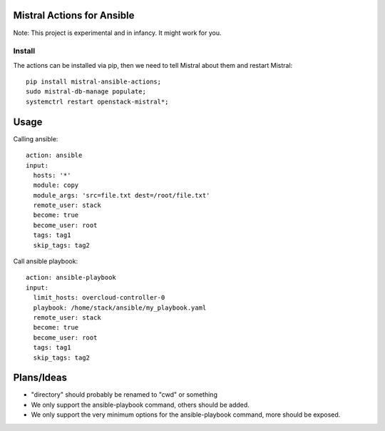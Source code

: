 Mistral Actions for Ansible
---------------------------

Note: This project is experimental and in infancy. It might work for you.


Install
~~~~~~~

The actions can be installed via pip, then we need to tell Mistral about them
and restart Mistral::

    pip install mistral-ansible-actions;
    sudo mistral-db-manage populate;
    systemctrl restart openstack-mistral*;


Usage
-----

Calling ansible::

    action: ansible
    input:
      hosts: '*'
      module: copy
      module_args: 'src=file.txt dest=/root/file.txt'
      remote_user: stack
      become: true
      become_user: root
      tags: tag1
      skip_tags: tag2

Call ansible playbook::

    action: ansible-playbook
    input:
      limit_hosts: overcloud-controller-0
      playbook: /home/stack/ansible/my_playbook.yaml
      remote_user: stack
      become: true
      become_user: root
      tags: tag1
      skip_tags: tag2


Plans/Ideas
-----------

- "directory" should probably be renamed to "cwd" or something
- We only support the ansible-playbook command, others should be added.
- We only support the very minimum options for the ansible-playbook command,
  more should be exposed.
